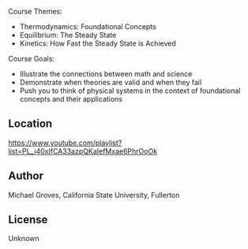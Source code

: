 
#+export_file_name: index

#+begin_export md
---
title: "Intro to PChem Lecture Videos: Thermodynamics, Statistical Mechanics, Kinetics"
# author:
#  - name: Michael Groves
#    affiliations:
#     - name: California State University, Fullerton
date: 2023-07-27 09:10
categories: ["video", "thermo", "stat-mech", "kinetics"]
keywords:
  - video lectures
  - flipped classroom
  - thermodynamics
  - statistical mechanics
  - kinetics
image: groves-thermo.jpg
description: "This is the playlist of lecture videos for CHEM 361A at the California
State University, Fullerton (CSUF). CHEM361A is a flipped,
semester-long physical chemistry course which covers thermodynamics,
statistical mechanics, and kinetics."
---
<img src="groves-thermo.jpg" width="50%">
#+end_export


Course Themes:
  - Thermodynamics: Foundational Concepts
  - Equilibrium: The Steady State
  - Kinetics: How Fast the Steady State is Achieved

Course Goals:
  - Illustrate the connections between math and science
  - Demonstrate when theories are valid and when they fail
  - Push you to think of physical systems in the context of foundational concepts and their applications

    
** Location
https://www.youtube.com/playlist?list=PL_j40xIfCA33azpQKaIefMxae6PhrOoOk

** Author
Michael Groves, California State University, Fullerton

** License
Unknown

